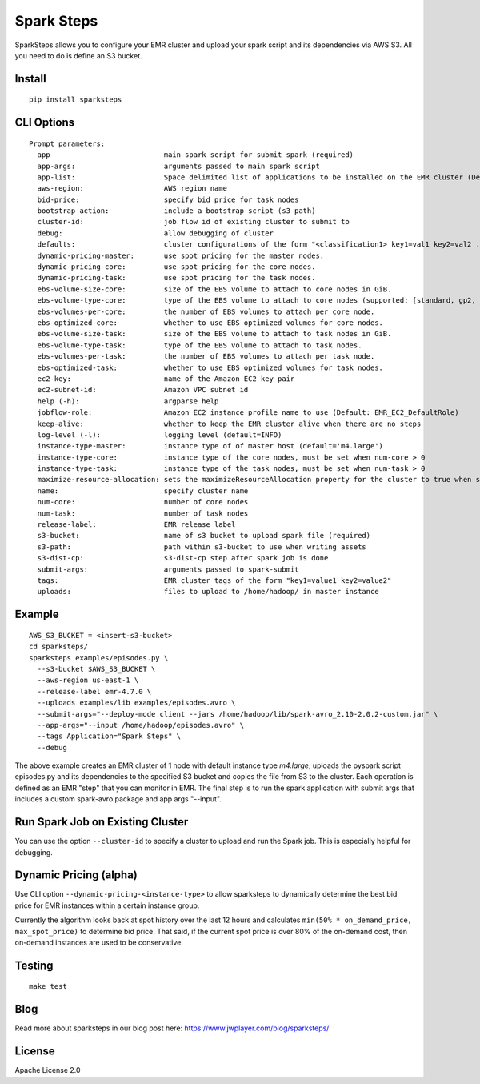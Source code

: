 Spark Steps
===========

.. image:: https://travis-ci.org/jwplayer/sparksteps.svg?branch=master
    :target: https://travis-ci.org/jwplayer/sparksteps
    :alt: Build Status

.. image:: https://readthedocs.org/projects/spark-steps/badge/?version=latest
    :target: http://spark-steps.readthedocs.io/en/latest/?badge=latest
    :alt: Documentation Status

SparkSteps allows you to configure your EMR cluster and upload your
spark script and its dependencies via AWS S3. All you need to do is
define an S3 bucket.

Install
-------

::

    pip install sparksteps

CLI Options
-----------

::

    Prompt parameters:
      app                           main spark script for submit spark (required)
      app-args:                     arguments passed to main spark script
      app-list:                     Space delimited list of applications to be installed on the EMR cluster (Default: Hadoop Spark)
      aws-region:                   AWS region name
      bid-price:                    specify bid price for task nodes
      bootstrap-action:             include a bootstrap script (s3 path)
      cluster-id:                   job flow id of existing cluster to submit to
      debug:                        allow debugging of cluster
      defaults:                     cluster configurations of the form "<classification1> key1=val1 key2=val2 ..."
      dynamic-pricing-master:       use spot pricing for the master nodes.
      dynamic-pricing-core:         use spot pricing for the core nodes.
      dynamic-pricing-task:         use spot pricing for the task nodes.
      ebs-volume-size-core:         size of the EBS volume to attach to core nodes in GiB.
      ebs-volume-type-core:         type of the EBS volume to attach to core nodes (supported: [standard, gp2, io1]).
      ebs-volumes-per-core:         the number of EBS volumes to attach per core node.
      ebs-optimized-core:           whether to use EBS optimized volumes for core nodes.
      ebs-volume-size-task:         size of the EBS volume to attach to task nodes in GiB.
      ebs-volume-type-task:         type of the EBS volume to attach to task nodes.
      ebs-volumes-per-task:         the number of EBS volumes to attach per task node.
      ebs-optimized-task:           whether to use EBS optimized volumes for task nodes.
      ec2-key:                      name of the Amazon EC2 key pair
      ec2-subnet-id:                Amazon VPC subnet id
      help (-h):                    argparse help
      jobflow-role:                 Amazon EC2 instance profile name to use (Default: EMR_EC2_DefaultRole)
      keep-alive:                   whether to keep the EMR cluster alive when there are no steps
      log-level (-l):               logging level (default=INFO)
      instance-type-master:         instance type of of master host (default='m4.large')
      instance-type-core:           instance type of the core nodes, must be set when num-core > 0
      instance-type-task:           instance type of the task nodes, must be set when num-task > 0
      maximize-resource-allocation: sets the maximizeResourceAllocation property for the cluster to true when supplied.
      name:                         specify cluster name
      num-core:                     number of core nodes
      num-task:                     number of task nodes
      release-label:                EMR release label
      s3-bucket:                    name of s3 bucket to upload spark file (required)
      s3-path:                      path within s3-bucket to use when writing assets
      s3-dist-cp:                   s3-dist-cp step after spark job is done
      submit-args:                  arguments passed to spark-submit
      tags:                         EMR cluster tags of the form "key1=value1 key2=value2"
      uploads:                      files to upload to /home/hadoop/ in master instance

Example
-------

::

      AWS_S3_BUCKET = <insert-s3-bucket>
      cd sparksteps/
      sparksteps examples/episodes.py \
        --s3-bucket $AWS_S3_BUCKET \
        --aws-region us-east-1 \
        --release-label emr-4.7.0 \
        --uploads examples/lib examples/episodes.avro \
        --submit-args="--deploy-mode client --jars /home/hadoop/lib/spark-avro_2.10-2.0.2-custom.jar" \
        --app-args="--input /home/hadoop/episodes.avro" \
        --tags Application="Spark Steps" \
        --debug

The above example creates an EMR cluster of 1 node with default instance
type *m4.large*, uploads the pyspark script episodes.py and its
dependencies to the specified S3 bucket and copies the file from S3 to
the cluster. Each operation is defined as an EMR "step" that you can
monitor in EMR. The final step is to run the spark application with
submit args that includes a custom spark-avro package and app args
"--input".

Run Spark Job on Existing Cluster
---------------------------------

You can use the option ``--cluster-id`` to specify a cluster to upload
and run the Spark job. This is especially helpful for debugging.

Dynamic Pricing (alpha)
-----------------------

Use CLI option ``--dynamic-pricing-<instance-type>`` to allow sparksteps to dynamically
determine the best bid price for EMR instances within a certain instance group.

Currently the algorithm looks back at spot history over the last 12
hours and calculates ``min(50% * on_demand_price, max_spot_price)`` to
determine bid price. That said, if the current spot price is over 80% of
the on-demand cost, then on-demand instances are used to be
conservative.


Testing
-------

::

    make test

Blog
----
Read more about sparksteps in our blog post here:
https://www.jwplayer.com/blog/sparksteps/

License
-------

Apache License 2.0
